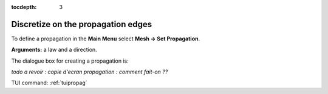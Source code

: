 :tocdepth: 3

.. _guipropag:

===================================
Discretize on the propagation edges
===================================

To define a propagation in the **Main Menu** select **Mesh -> Set Propagation**.

**Arguments:** a law and a direction.

The dialogue box for creating a propagation is:

*todo a revoir : copie d'ecran propagation : comment fait-on ??*

.. image:: _static/gui_propagation.png
   :align: center

.. centered::
   Propagation

TUI command: :ref:`tuipropag`
